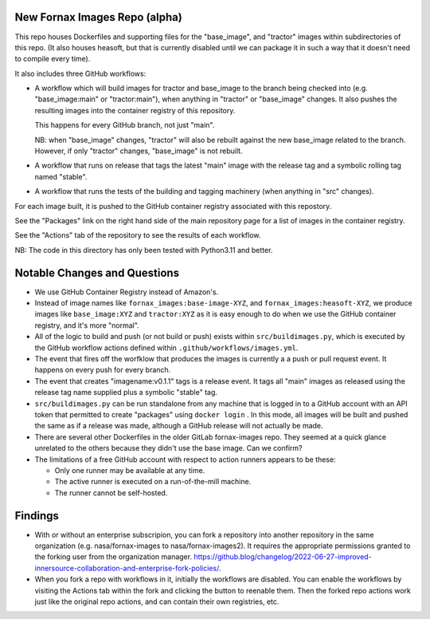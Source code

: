 New Fornax Images Repo (alpha)
==============================

This repo houses Dockerfiles and supporting files for the "base_image", and
"tractor" images within subdirectories of this repo.  (It also houses heasoft,
but that is currently disabled until we can package it in such a way that it
doesn't need to compile every time).

It also includes three GitHub workflows:

- A workflow which will build images for tractor and base_image to the branch
  being checked into (e.g. "base_image:main" or "tractor:main"), when anything
  in "tractor" or "base_image" changes.  It also pushes the resulting images
  into the container registry of this repository.

  This happens for every GitHub branch, not just "main".

  NB: when "base_image" changes, "tractor" will also be rebuilt against the new
  base_image related to the branch.  However, if only "tractor" changes,
  "base_image" is not rebuilt.

- A workflow that runs on release that tags the latest "main" image with the
  release tag and a symbolic rolling tag named "stable".

- A workflow that runs the tests of the building and tagging machinery (when
  anything in "src" changes).

For each image built, it is pushed to the GitHub container registry associated
with this repostory.

See the "Packages" link on the right hand side of the main repository page for
a list of images in the container registry.

See the "Actions" tab of the repository to see the results of each workflow.

NB: The code in this directory has only been tested with Python3.11 and better.

Notable Changes and Questions
=============================

- We use GitHub Container Registry instead of Amazon's.

- Instead of image names like ``fornax_images:base-image-XYZ``, and
  ``fornax_images:heasoft-XYZ``, we produce images like ``base_image:XYZ`` and
  ``tractor:XYZ`` as it is easy enough to do when we use the GitHub container
  registry, and it's more "normal".

- All of the logic to build and push (or not build or push) exists within
  ``src/buildimages.py``, which is executed by the GitHub workflow actions
  defined within ``.github/workflows/images.yml``.

- The event that fires off the worfklow that produces the images is currently a
  a push or pull request event.  It happens on every push for every branch.

- The event that creates "imagename:v0.1.1" tags is a release event.  It tags
  all "main" images as released using the release tag name supplied plus a
  symbolic "stable" tag.

- ``src/buildimages.py`` can be run standalone from any machine that is logged
  in to a GitHub account with an API token that permitted to create "packages"
  using ``docker login`` .  In this mode, all images will be built and pushed
  the same as if a release was made, although a GitHub release will not
  actually be made.

- There are several other Dockerfiles in the older GitLab fornax-images repo.
  They seemed at a quick glance unrelated to the others because they didn't use
  the base image.  Can we confirm?

- The limitations of a free GitHub account with respect to action runners
  appears to be these:

  - Only one runner may be available at any time.

  - The active runner is executed on a run-of-the-mill machine.

  - The runner cannot be self-hosted.

Findings
========

- With or without an enterprise subscripion, you can fork a repository into
  another repository in the same organization (e.g. nasa/fornax-images to
  nasa/fornax-images2).  It requires the appropriate permissions granted to the
  forking user from the organization manager.
  https://github.blog/changelog/2022-06-27-improved-innersource-collaboration-and-enterprise-fork-policies/.

- When you fork a repo with workflows in it, initially the workflows are
  disabled.  You can enable the workflows by visiting the Actions tab within
  the fork and clicking the button to reenable them.  Then the forked repo
  actions work just like the original repo actions, and can contain their own
  registries, etc.

  
